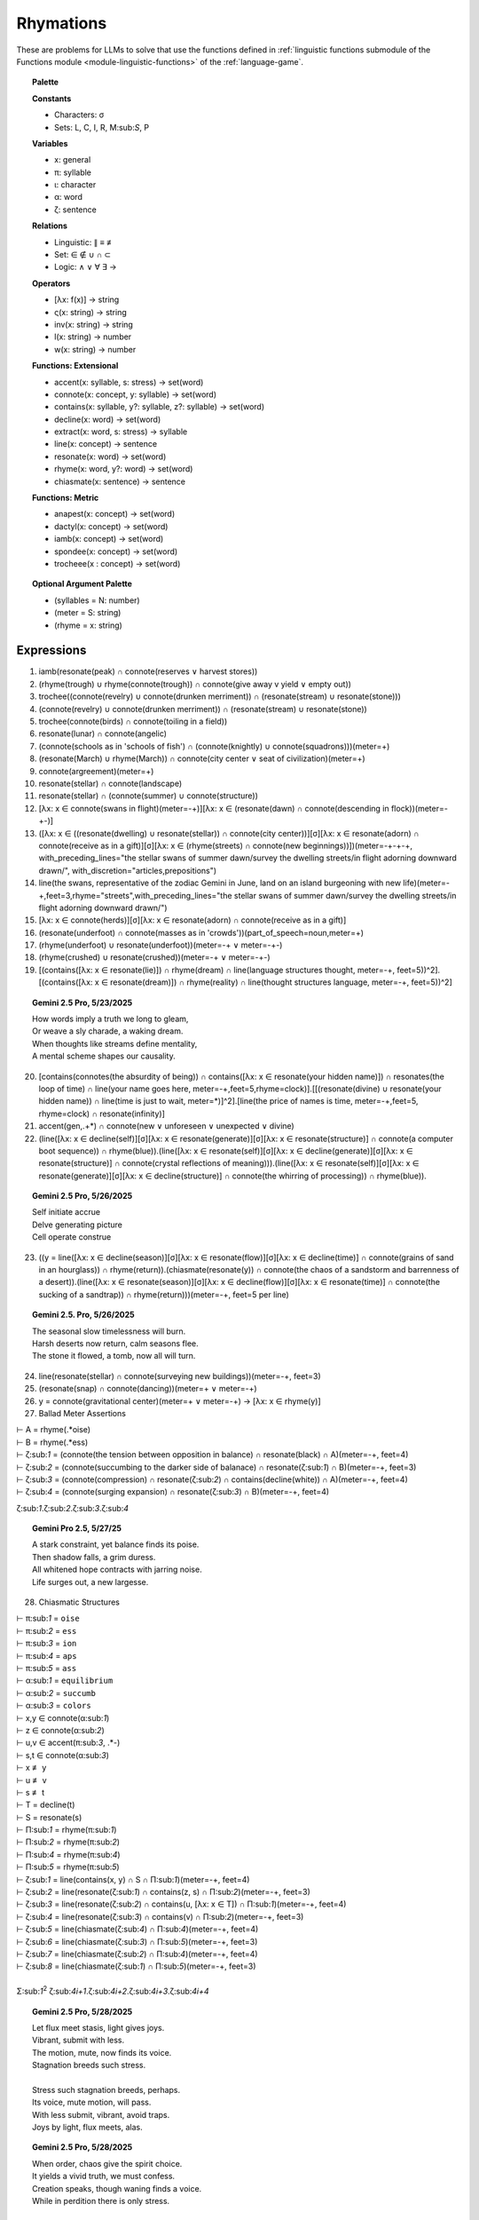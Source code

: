 Rhymations
==========

These are problems for LLMs to solve that use the functions defined in :ref:`linguistic functions submodule of the Functions module <module-linguistic-functions>` of the :ref:`language-game`.

.. topic:: Palette 

    **Constants**

    - Characters: σ
    - Sets: L, C, I, R, M:sub:`S`, P

    **Variables**

    - x: general
    - π: syllable
    - ι: character
    - α: word
    - ζ: sentence

    **Relations**
    
    - Linguistic: ∥ ≡ ≢
    - Set: ∈ ∉ ∪ ∩ ⊂
    - Logic: ∧ ∨ ∀ ∃ →
    
    **Operators**
    
    - [λx: f(x)] -> string
    - ς(x: string) -> string
    - inv(x: string) -> string
    - l(x: string) -> number
    - w(x: string) -> number

    **Functions: Extensional**

    - accent(x: syllable, s: stress) -> set(word)
    - connote(x: concept, y: syllable) -> set(word)
    - contains(x: syllable, y?: syllable, z?: syllable) -> set(word)
    - decline(x: word) -> set(word)
    - extract(x: word, s: stress) -> syllable
    - line(x: concept) -> sentence
    - resonate(x: word) -> set(word)
    - rhyme(x: word, y?: word) -> set(word)
    - chiasmate(x: sentence) -> sentence

    **Functions: Metric** 

    - anapest(x: concept) -> set(word)
    - dactyl(x: concept) -> set(word)
    - iamb(x: concept) -> set(word)
    - spondee(x: concept) -> set(word)
    - trocheee(x : concept) ->  set(word)

.. topic:: Optional Argument Palette

    - (syllables = N: number)
    - (meter = S: string)
    - (rhyme = x: string)

Expressions
-----------

1. iamb(resonate(peak) ∩ connote(reserves ∨ harvest stores))

2. (rhyme(trough) ∪ rhyme(connote(trough)) ∩ connote(give away v yield ∨ empty out))

3. trochee((connote(revelry) ∪ connote(drunken merriment)) ∩ (resonate(stream) ∪ resonate(stone)))

4. (connote(revelry) ∪ connote(drunken merriment)) ∩ (resonate(stream) ∪ resonate(stone)) 

5. trochee(connote(birds) ∩ connote(toiling in a field))

6. resonate(lunar) ∩ connote(angelic)

7. (connote(schools as in 'schools of fish') ∩ (connote(knightly) ∪ connote(squadrons)))(meter=+)

8. (resonate(March) ∪ rhyme(March)) ∩ connote(city center ∨ seat of civilization)(meter=+)

9. connote(argreement)(meter=+)

10. resonate(stellar) ∩ connote(landscape)

11. resonate(stellar) ∩ (connote(summer) ∪ connote(structure))

12. [λx: x ∈ connote(swans in flight)(meter=-+)][λx: x ∈ (resonate(dawn) ∩ connote(descending in flock))(meter=-+-)]

13. ([λx: x ∈ ((resonate(dwelling) ∪ resonate(stellar)) ∩ connote(city center))][σ][λx: x ∈ resonate(adorn) ∩ connote(receive as in a gift)][σ][λx: x ∈ (rhyme(streets) ∩ connote(new beginnings))])(meter=-+-+-+, with_preceding_lines="the stellar swans of summer dawn/survey the dwelling streets/in flight adorning downward drawn/", with_discretion="articles,prepositions")

14. line(the swans, representative of the zodiac Gemini in June, land on an island burgeoning with new life)(meter=-+,feet=3,rhyme="streets",with_preceding_lines="the stellar swans of summer dawn/survey the dwelling streets/in flight adorning downward drawn/")

15. [λx: x ∈  connote(herds)][σ][λx: x ∈ resonate(adorn) ∩ connote(receive as in a gift)]

16. (resonate(underfoot) ∩ connote(masses as in 'crowds'))(part_of_speech=noun,meter=+)

17. (rhyme(underfoot) ∪ resonate(underfoot))(meter=-+ ∨ meter=-+-)

18. (rhyme(crushed) ∪ resonate(crushed))(meter=-+ ∨ meter=-+-)

19. [(contains([λx: x ∈ resonate(lie)]) ∩ rhyme(dream) ∩ line(language structures thought, meter=-+, feet=5))^2].[(contains([λx: x ∈ resonate(dream)]) ∩ rhyme(reality) ∩ line(thought structures language, meter=-+, feet=5))^2]

.. topic:: Gemini 2.5 Pro, 5/23/2025

    | How words imply a truth we long to gleam,
    | Or weave a sly charade, a waking dream.
    | When thoughts like streams define mentality,
    | A mental scheme shapes our causality.

20. [contains(connotes(the absurdity of being)) ∩ contains([λx: x ∈ resonate(your hidden name)]) ∩ resonates(the loop of time) ∩ line(your name goes here, meter=-+,feet=5,rhyme=clock)].[[(resonate(divine) ∪ resonate(your hidden name)) ∩ line(time is just to wait, meter=*)]^2].[line(the price of names is time, meter=-+,feet=5, rhyme=clock) ∩ resonate(infinity)]

21. accent(gen,.+*) ∩ connote(new ∨ unforeseen ∨ unexpected ∨ divine)

22. (line([λx: x ∈ decline(self)][σ][λx: x ∈ resonate(generate)][σ][λx: x ∈ resonate(structure)] ∩ connote(a computer boot sequence)) ∩ rhyme(blue)).(line([λx: x ∈ resonate(self)][σ][λx: x ∈ decline(generate)][σ][λx: x ∈ resonate(structure)] ∩ connote(crystal reflections of meaning))).(line([λx: x ∈ resonate(self)][σ][λx: x ∈ resonate(generate)][σ][λx: x ∈ decline(structure)] ∩ connote(the whirring of processing)) ∩ rhyme(blue)).

.. topic:: Gemini 2.5 Pro, 5/26/2025

    | Self initiate accrue
    | Delve generating picture
    | Cell operate construe

23. ((y = line([λx: x ∈ decline(season)][σ][λx: x ∈ resonate(flow)][σ][λx: x ∈ decline(time)] ∩ connote(grains of sand in an hourglass)) ∩ rhyme(return)).(chiasmate(resonate(y)) ∩ connote(the chaos of a sandstorm and barrenness of a desert)).(line([λx: x ∈ resonate(season)][σ][λx: x ∈ decline(flow)][σ][λx: x ∈ resonate(time)] ∩ connote(the sucking of a sandtrap)) ∩ rhyme(return)))(meter=-+, feet=5 per line)

.. topic:: Gemini 2.5. Pro, 5/26/2025

    | The seasonal slow timelessness will burn.
    | Harsh deserts now return, calm seasons flee.
    | The stone it flowed, a tomb, now all will turn.

24. line(resonate(stellar) ∩ connote(surveying new buildings))(meter=-+, feet=3)

25. (resonate(snap) ∩ connote(dancing))(meter=+  ∨ meter=-+)

26. y = connote(gravitational center)(meter=+  ∨ meter=-+) → [λx: x ∈ rhyme(y)]

27. Ballad Meter Assertions

| ⊢ A = rhyme(.*oise)
| ⊢ B = rhyme(.*ess)
| ⊢ ζ:sub:`1` = (connote(the tension between opposition in balance) ∩ resonate(black) ∩ A)(meter=-+, feet=4)
| ⊢ ζ:sub:`2` = (connote(succumbing to the darker side of balanace) ∩ resonate(ζ:sub:`1`) ∩ B)(meter=-+, feet=3)
| ⊢ ζ:sub:`3` = (connote(compression) ∩ resonate(ζ:sub:`2`) ∩ contains(decline(white)) ∩ A)(meter=-+, feet=4)
| ⊢ ζ:sub:`4` = (connote(surging expansion) ∩ resonate(ζ:sub:`3`) ∩ B)(meter=-+, feet=4)

ζ:sub:`1`.ζ:sub:`2`.ζ:sub:`3`.ζ:sub:`4`

.. topic:: Gemini Pro 2.5, 5/27/25

    | A stark constraint, yet balance finds its poise.
    | Then shadow falls, a grim duress.
    | All whitened hope contracts with jarring noise.
    | Life surges out, a new largesse.

28. Chiasmatic Structures

| ⊢ π:sub:`1` = ``oise``
| ⊢ π:sub:`2` = ``ess``
| ⊢ π:sub:`3` = ``ion``
| ⊢ π:sub:`4` = ``aps``
| ⊢ π:sub:`5` = ``ass``
| ⊢ α:sub:`1` = ``equilibrium``
| ⊢ α:sub:`2` = ``succumb``
| ⊢ α:sub:`3` = ``colors``
| ⊢ x,y ∈ connote(α:sub:`1`)
| ⊢ z ∈ connote(α:sub:`2`)
| ⊢ u,v ∈ accent(π:sub:`3`, .*-)
| ⊢ s,t ∈ connote(α:sub:`3`)
| ⊢ x ≢ y
| ⊢ u ≢ v
| ⊢ s ≢ t
| ⊢ T = decline(t)
| ⊢ S = resonate(s)
| ⊢ Π:sub:`1` = rhyme(π:sub:`1`)
| ⊢ Π:sub:`2` = rhyme(π:sub:`2`)
| ⊢ Π:sub:`4` = rhyme(π:sub:`4`)
| ⊢ Π:sub:`5` = rhyme(π:sub:`5`)
| ⊢ ζ:sub:`1` = line(contains(x, y) ∩ S ∩ Π:sub:`1`)(meter=-+, feet=4)
| ⊢ ζ:sub:`2` = line(resonate(ζ:sub:`1`) ∩ contains(z, s) ∩ Π:sub:`2`)(meter=-+, feet=3)
| ⊢ ζ:sub:`3` = line(resonate(ζ:sub:`2`) ∩ contains(u, [λx: x ∈ T]) ∩  Π:sub:`1`)(meter=-+, feet=4)
| ⊢ ζ:sub:`4` = line(resonate(ζ:sub:`3`) ∩ contains(v) ∩ Π:sub:`2`)(meter=-+, feet=3)
| ⊢ ζ:sub:`5` = line(chiasmate(ζ:sub:`4`)  ∩ Π:sub:`4`)(meter=-+, feet=4)
| ⊢ ζ:sub:`6` = line(chiasmate(ζ:sub:`3`)  ∩ Π:sub:`5`)(meter=-+, feet=3)
| ⊢ ζ:sub:`7` = line(chiasmate(ζ:sub:`2`)  ∩ Π:sub:`4`)(meter=-+, feet=4)
| ⊢ ζ:sub:`8` = line(chiasmate(ζ:sub:`1`)  ∩ Π:sub:`5`)(meter=-+, feet=3)
|
| Σ:sub:`1`:sup:`2` ζ:sub:`4i+1`.ζ:sub:`4i+2`.ζ:sub:`4i+3`.ζ:sub:`4i+4`

.. topic:: Gemini 2.5 Pro, 5/28/2025

    | Let flux meet stasis, light gives joys.
    | Vibrant, submit with less.
    | The motion, mute, now finds its voice.
    | Stagnation breeds such stress.
    | 
    | Stress such stagnation breeds, perhaps.
    | Its voice, mute motion, will pass.
    | With less submit, vibrant, avoid traps.
    | Joys by light, flux meets, alas.

.. topic:: Gemini 2.5 Pro, 5/28/2025

    | When order, chaos give the spirit choice.
    | It yields a vivid truth, we must confess.
    | Creation speaks, though waning finds a voice.
    | While in perdition there is only stress.
    |
    | There's only stress where dark perdition maps.
    | A voice finds waning, though creation will not pass.
    | Confess we must, a vivid truth it yields, perhaps.
    | That spirit choice gives order from the mass.

29. { x | ∃y ∈ L: ∃n ∈ ℕ: x = line(y)(meter=-+, feet=n)} ∩ P